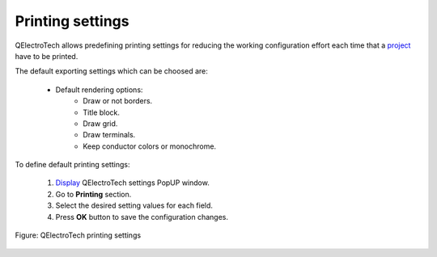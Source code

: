 .. _preferences/settings_printing:

=================
Printing settings
=================

QElectroTech allows predefining printing settings for reducing the working configuration effort each 
time that a `project`_ have to be printed.

The default exporting settings which can be choosed are:

    * Default rendering options:
        * Draw or not borders.
        * Title block.
        * Draw grid.
        * Draw terminals.
        * Keep conductor colors or monochrome.

To define default printing settings: 

    1. `Display`_ QElectroTech settings PopUP window.
    2. Go to **Printing** section.
    3. Select the desired setting values for each field.
    4. Press **OK** button to save the configuration changes. 

.. figure:: /_external/_images/en/qet_configure/qet_configure_print.png
    :align: center

    Figure: QElectroTech printing settings

.. seealso::

    For more information about QElectroTech printing options, refer to `printing`_ section.

.. _project: ../project/index.html
.. _Display: ../preferences/display_settings.html
.. _printing: ../export&print/print.html